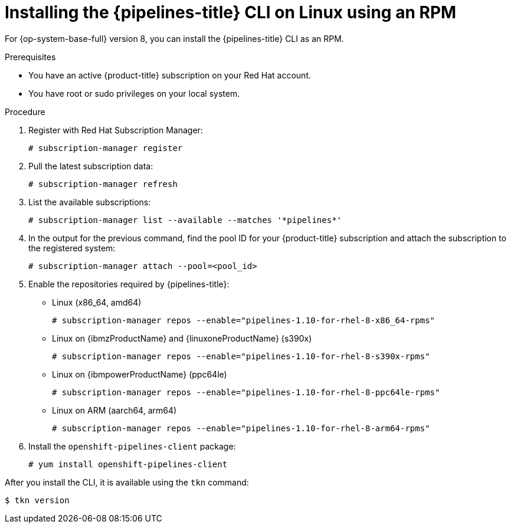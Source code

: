// Module included in the following assemblies:
//
// * cli_reference/tkn_cli/installing-tkn.adoc

:_content-type: PROCEDURE
[id="installing-tkn-on-linux-using-rpm"]

= Installing the {pipelines-title} CLI on Linux using an RPM

[role="_abstract"]
For {op-system-base-full} version 8, you can install the {pipelines-title} CLI as an RPM.

.Prerequisites

* You have an active {product-title} subscription on your Red Hat account.
* You have root or sudo privileges on your local system.

.Procedure

. Register with Red Hat Subscription Manager:
+
[source,terminal]
----
# subscription-manager register
----

. Pull the latest subscription data:
+
[source,terminal]
----
# subscription-manager refresh
----

. List the available subscriptions:
+
[source,terminal]
----
# subscription-manager list --available --matches '*pipelines*'
----

. In the output for the previous command, find the pool ID for your {product-title} subscription and attach the subscription to the registered system:
+
[source,terminal]
----
# subscription-manager attach --pool=<pool_id>
----

. Enable the repositories required by {pipelines-title}:
+
* Linux (x86_64, amd64)
+
[source,terminal]
----
# subscription-manager repos --enable="pipelines-1.10-for-rhel-8-x86_64-rpms"
----
+
* Linux on {ibmzProductName} and {linuxoneProductName} (s390x)
+
[source,terminal]
----
# subscription-manager repos --enable="pipelines-1.10-for-rhel-8-s390x-rpms"
----
+
* Linux on {ibmpowerProductName} (ppc64le)
+
[source,terminal]
----
# subscription-manager repos --enable="pipelines-1.10-for-rhel-8-ppc64le-rpms"
----
+
* Linux on ARM (aarch64, arm64)
+
[source,terminal]
----
# subscription-manager repos --enable="pipelines-1.10-for-rhel-8-arm64-rpms"
----
. Install the `openshift-pipelines-client` package:
+
[source,terminal]
----
# yum install openshift-pipelines-client
----

After you install the CLI, it is available using the `tkn` command:

[source,terminal]
----
$ tkn version
----
